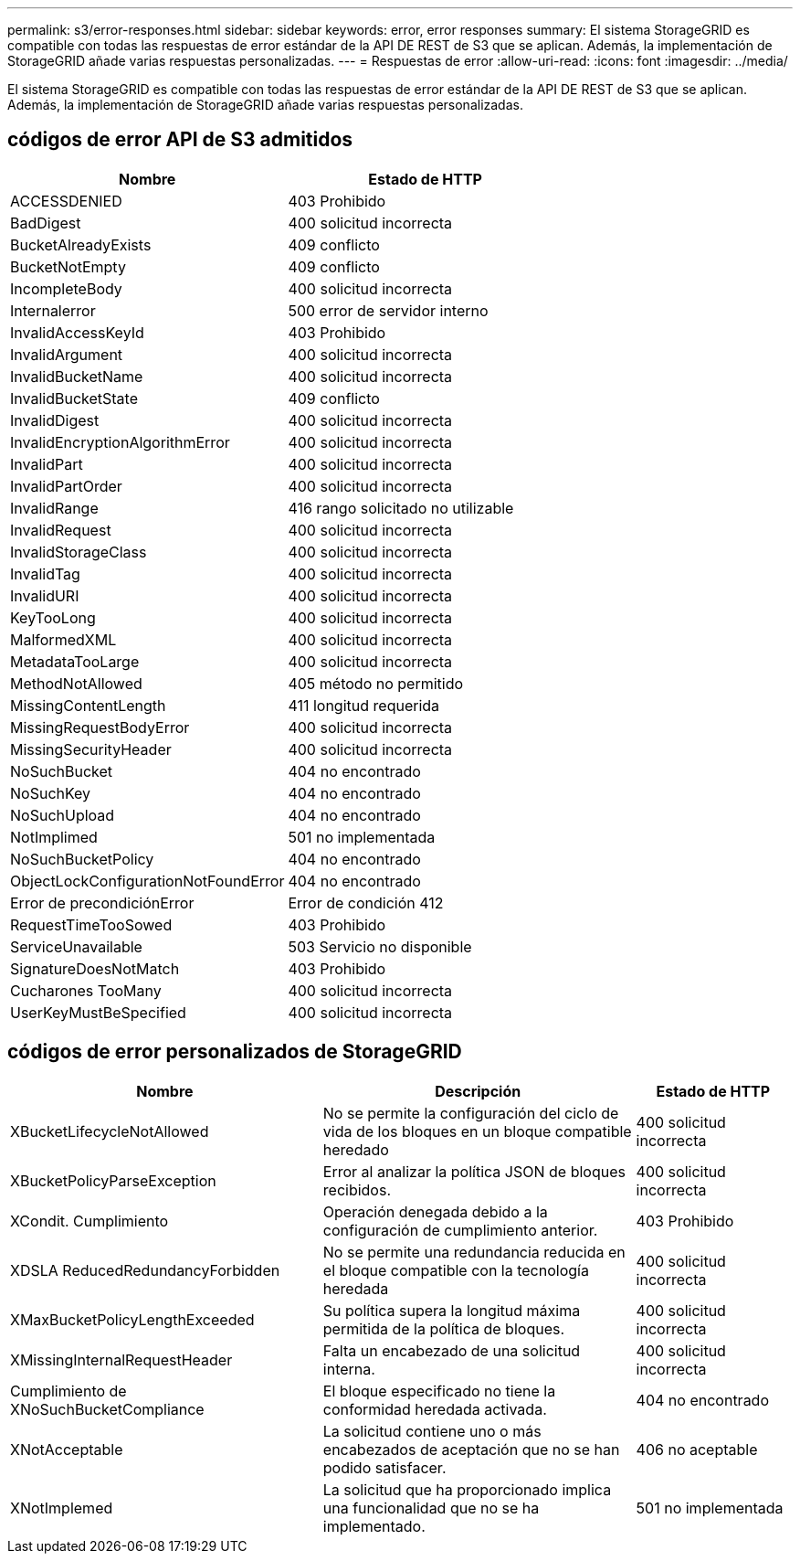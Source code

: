 ---
permalink: s3/error-responses.html 
sidebar: sidebar 
keywords: error, error responses 
summary: El sistema StorageGRID es compatible con todas las respuestas de error estándar de la API DE REST de S3 que se aplican. Además, la implementación de StorageGRID añade varias respuestas personalizadas. 
---
= Respuestas de error
:allow-uri-read: 
:icons: font
:imagesdir: ../media/


[role="lead"]
El sistema StorageGRID es compatible con todas las respuestas de error estándar de la API DE REST de S3 que se aplican. Además, la implementación de StorageGRID añade varias respuestas personalizadas.



== códigos de error API de S3 admitidos

[cols="1a,1a"]
|===
| Nombre | Estado de HTTP 


 a| 
ACCESSDENIED
 a| 
403 Prohibido



 a| 
BadDigest
 a| 
400 solicitud incorrecta



 a| 
BucketAlreadyExists
 a| 
409 conflicto



 a| 
BucketNotEmpty
 a| 
409 conflicto



 a| 
IncompleteBody
 a| 
400 solicitud incorrecta



 a| 
Internalerror
 a| 
500 error de servidor interno



 a| 
InvalidAccessKeyId
 a| 
403 Prohibido



 a| 
InvalidArgument
 a| 
400 solicitud incorrecta



 a| 
InvalidBucketName
 a| 
400 solicitud incorrecta



 a| 
InvalidBucketState
 a| 
409 conflicto



 a| 
InvalidDigest
 a| 
400 solicitud incorrecta



 a| 
InvalidEncryptionAlgorithmError
 a| 
400 solicitud incorrecta



 a| 
InvalidPart
 a| 
400 solicitud incorrecta



 a| 
InvalidPartOrder
 a| 
400 solicitud incorrecta



 a| 
InvalidRange
 a| 
416 rango solicitado no utilizable



 a| 
InvalidRequest
 a| 
400 solicitud incorrecta



 a| 
InvalidStorageClass
 a| 
400 solicitud incorrecta



 a| 
InvalidTag
 a| 
400 solicitud incorrecta



 a| 
InvalidURI
 a| 
400 solicitud incorrecta



 a| 
KeyTooLong
 a| 
400 solicitud incorrecta



 a| 
MalformedXML
 a| 
400 solicitud incorrecta



 a| 
MetadataTooLarge
 a| 
400 solicitud incorrecta



 a| 
MethodNotAllowed
 a| 
405 método no permitido



 a| 
MissingContentLength
 a| 
411 longitud requerida



 a| 
MissingRequestBodyError
 a| 
400 solicitud incorrecta



 a| 
MissingSecurityHeader
 a| 
400 solicitud incorrecta



 a| 
NoSuchBucket
 a| 
404 no encontrado



 a| 
NoSuchKey
 a| 
404 no encontrado



 a| 
NoSuchUpload
 a| 
404 no encontrado



 a| 
NotImplimed
 a| 
501 no implementada



 a| 
NoSuchBucketPolicy
 a| 
404 no encontrado



 a| 
ObjectLockConfigurationNotFoundError
 a| 
404 no encontrado



 a| 
Error de precondiciónError
 a| 
Error de condición 412



 a| 
RequestTimeTooSowed
 a| 
403 Prohibido



 a| 
ServiceUnavailable
 a| 
503 Servicio no disponible



 a| 
SignatureDoesNotMatch
 a| 
403 Prohibido



 a| 
Cucharones TooMany
 a| 
400 solicitud incorrecta



 a| 
UserKeyMustBeSpecified
 a| 
400 solicitud incorrecta

|===


== códigos de error personalizados de StorageGRID

[cols="2a,2a,1a"]
|===
| Nombre | Descripción | Estado de HTTP 


 a| 
XBucketLifecycleNotAllowed
 a| 
No se permite la configuración del ciclo de vida de los bloques en un bloque compatible heredado
 a| 
400 solicitud incorrecta



 a| 
XBucketPolicyParseException
 a| 
Error al analizar la política JSON de bloques recibidos.
 a| 
400 solicitud incorrecta



 a| 
XCondit. Cumplimiento
 a| 
Operación denegada debido a la configuración de cumplimiento anterior.
 a| 
403 Prohibido



 a| 
XDSLA ReducedRedundancyForbidden
 a| 
No se permite una redundancia reducida en el bloque compatible con la tecnología heredada
 a| 
400 solicitud incorrecta



 a| 
XMaxBucketPolicyLengthExceeded
 a| 
Su política supera la longitud máxima permitida de la política de bloques.
 a| 
400 solicitud incorrecta



 a| 
XMissingInternalRequestHeader
 a| 
Falta un encabezado de una solicitud interna.
 a| 
400 solicitud incorrecta



 a| 
Cumplimiento de XNoSuchBucketCompliance
 a| 
El bloque especificado no tiene la conformidad heredada activada.
 a| 
404 no encontrado



 a| 
XNotAcceptable
 a| 
La solicitud contiene uno o más encabezados de aceptación que no se han podido satisfacer.
 a| 
406 no aceptable



 a| 
XNotImplemed
 a| 
La solicitud que ha proporcionado implica una funcionalidad que no se ha implementado.
 a| 
501 no implementada

|===